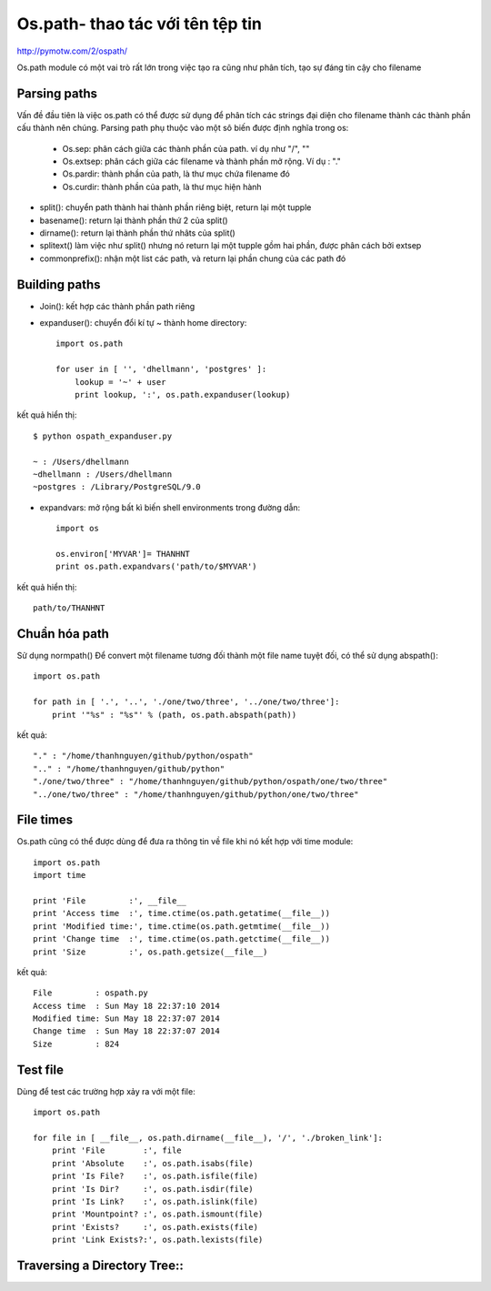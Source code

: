 Os.path- thao tác với tên tệp tin
=====================

http://pymotw.com/2/ospath/

Os.path module có một vai trò rất lớn trong việc tạo ra cũng như phân tích, tạo sự đáng tin cậy cho filename

Parsing paths
----------------

Vấn đề đầu tiên là việc os.path có thể được sử dụng để phân tích các strings đại diện cho filename thành các thành phần cấu thành nên chúng.
Parsing path phụ thuộc vào một sô biến được định nghĩa trong os:
      - Os.sep: phân cách giữa các thành phần của path. ví dụ như "/", "\"
      - Os.extsep: phân cách giữa các filename  và thành phần mở rộng. Ví dụ : "."
      - Os.pardir: thành phần của path, là thư mục chứa filename đó
      - Os.curdir: thành phần của path, là thư mục hiện hành

+ split(): chuyển path thành hai thành phần riêng biệt, return lại một tupple
+ basename(): return lại thành phần thứ 2 của split()
+ dirname(): return lại thành phần thứ nhâts của split()
+ splitext() làm việc như split() nhưng nó return lại một tupple gồm hai phần, được phân cách bởi extsep
+ commonprefix(): nhận một list các path, và return lại phần chung của các path đó


Building paths
-----------------

+ Join(): kết hợp các thành phần path riêng
+ expanduser(): chuyển đổi kí tự ~ thành home directory::

             import os.path

             for user in [ '', 'dhellmann', 'postgres' ]:
                 lookup = '~' + user
                 print lookup, ':', os.path.expanduser(lookup)

kết quả hiển thị::

        $ python ospath_expanduser.py

        ~ : /Users/dhellmann
        ~dhellmann : /Users/dhellmann
        ~postgres : /Library/PostgreSQL/9.0


+ expandvars: mở rộng bất kì  biến shell environments trong đường dẫn::

        import os

        os.environ['MYVAR']= THANHNT
        print os.path.expandvars('path/to/$MYVAR')

kết quả hiển thị::

        path/to/THANHNT


Chuẩn hóa path
---------------

Sử dụng normpath()
Để convert một filename tương đối thành một file name tuyệt đối, có thể sử dụng abspath()::

      import os.path

      for path in [ '.', '..', './one/two/three', '../one/two/three']:
          print '"%s" : "%s"' % (path, os.path.abspath(path))

kết quả::

      "." : "/home/thanhnguyen/github/python/ospath"
      ".." : "/home/thanhnguyen/github/python"
      "./one/two/three" : "/home/thanhnguyen/github/python/ospath/one/two/three"
      "../one/two/three" : "/home/thanhnguyen/github/python/one/two/three"



File times
-------------------
Os.path cũng có thể được dùng để đưa ra thông tin về file khi nó kết hợp với time module::

      import os.path
      import time

      print 'File         :', __file__
      print 'Access time  :', time.ctime(os.path.getatime(__file__))
      print 'Modified time:', time.ctime(os.path.getmtime(__file__))
      print 'Change time  :', time.ctime(os.path.getctime(__file__))
      print 'Size         :', os.path.getsize(__file__)

kết quả::

      File         : ospath.py
      Access time  : Sun May 18 22:37:10 2014
      Modified time: Sun May 18 22:37:07 2014
      Change time  : Sun May 18 22:37:07 2014
      Size         : 824



Test file
---------------

Dùng để test các trường hợp xảy ra với một file::

      import os.path

      for file in [ __file__, os.path.dirname(__file__), '/', './broken_link']:
          print 'File        :', file
          print 'Absolute    :', os.path.isabs(file)
          print 'Is File?    :', os.path.isfile(file)
          print 'Is Dir?     :', os.path.isdir(file)
          print 'Is Link?    :', os.path.islink(file)
          print 'Mountpoint? :', os.path.ismount(file)
          print 'Exists?     :', os.path.exists(file)
          print 'Link Exists?:', os.path.lexists(file)



Traversing a Directory Tree::
--------------------------



